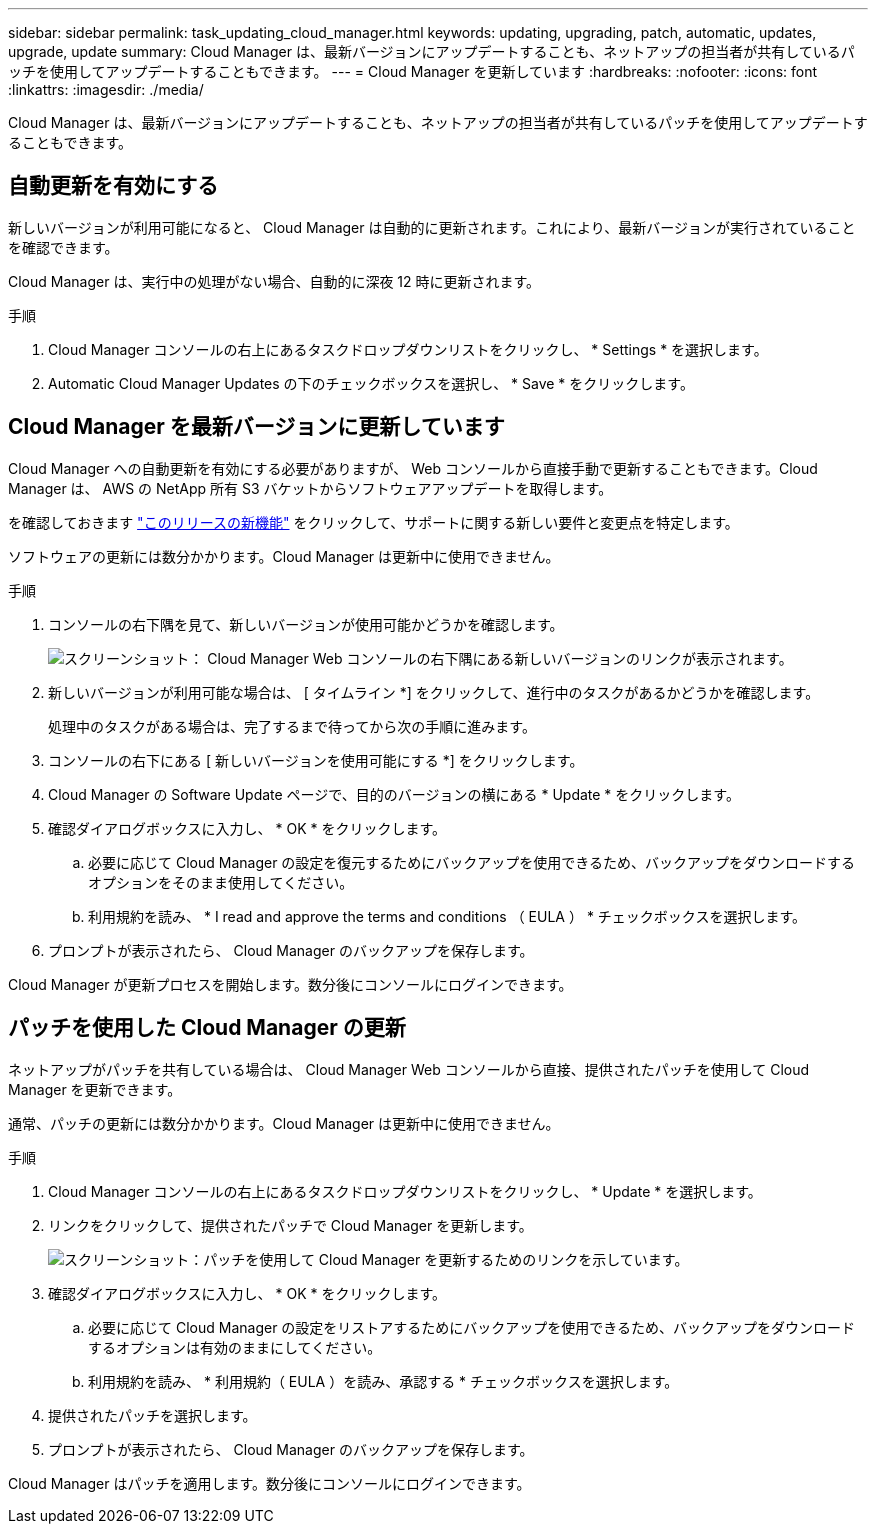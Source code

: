 ---
sidebar: sidebar 
permalink: task_updating_cloud_manager.html 
keywords: updating, upgrading, patch, automatic, updates, upgrade, update 
summary: Cloud Manager は、最新バージョンにアップデートすることも、ネットアップの担当者が共有しているパッチを使用してアップデートすることもできます。 
---
= Cloud Manager を更新しています
:hardbreaks:
:nofooter: 
:icons: font
:linkattrs: 
:imagesdir: ./media/


[role="lead"]
Cloud Manager は、最新バージョンにアップデートすることも、ネットアップの担当者が共有しているパッチを使用してアップデートすることもできます。



== 自動更新を有効にする

新しいバージョンが利用可能になると、 Cloud Manager は自動的に更新されます。これにより、最新バージョンが実行されていることを確認できます。

Cloud Manager は、実行中の処理がない場合、自動的に深夜 12 時に更新されます。

.手順
. Cloud Manager コンソールの右上にあるタスクドロップダウンリストをクリックし、 * Settings * を選択します。
. Automatic Cloud Manager Updates の下のチェックボックスを選択し、 * Save * をクリックします。




== Cloud Manager を最新バージョンに更新しています

Cloud Manager への自動更新を有効にする必要がありますが、 Web コンソールから直接手動で更新することもできます。Cloud Manager は、 AWS の NetApp 所有 S3 バケットからソフトウェアアップデートを取得します。

を確認しておきます link:reference_new_occm.html["このリリースの新機能"] をクリックして、サポートに関する新しい要件と変更点を特定します。

ソフトウェアの更新には数分かかります。Cloud Manager は更新中に使用できません。

.手順
. コンソールの右下隅を見て、新しいバージョンが使用可能かどうかを確認します。
+
image:screenshot_new_version.gif["スクリーンショット： Cloud Manager Web コンソールの右下隅にある新しいバージョンのリンクが表示されます。"]

. 新しいバージョンが利用可能な場合は、 [ タイムライン *] をクリックして、進行中のタスクがあるかどうかを確認します。
+
処理中のタスクがある場合は、完了するまで待ってから次の手順に進みます。

. コンソールの右下にある [ 新しいバージョンを使用可能にする *] をクリックします。
. Cloud Manager の Software Update ページで、目的のバージョンの横にある * Update * をクリックします。
. 確認ダイアログボックスに入力し、 * OK * をクリックします。
+
.. 必要に応じて Cloud Manager の設定を復元するためにバックアップを使用できるため、バックアップをダウンロードするオプションをそのまま使用してください。
.. 利用規約を読み、 * I read and approve the terms and conditions （ EULA ） * チェックボックスを選択します。


. プロンプトが表示されたら、 Cloud Manager のバックアップを保存します。


Cloud Manager が更新プロセスを開始します。数分後にコンソールにログインできます。



== パッチを使用した Cloud Manager の更新

ネットアップがパッチを共有している場合は、 Cloud Manager Web コンソールから直接、提供されたパッチを使用して Cloud Manager を更新できます。

通常、パッチの更新には数分かかります。Cloud Manager は更新中に使用できません。

.手順
. Cloud Manager コンソールの右上にあるタスクドロップダウンリストをクリックし、 * Update * を選択します。
. リンクをクリックして、提供されたパッチで Cloud Manager を更新します。
+
image:screenshot_patch.gif["スクリーンショット：パッチを使用して Cloud Manager を更新するためのリンクを示しています。"]

. 確認ダイアログボックスに入力し、 * OK * をクリックします。
+
.. 必要に応じて Cloud Manager の設定をリストアするためにバックアップを使用できるため、バックアップをダウンロードするオプションは有効のままにしてください。
.. 利用規約を読み、 * 利用規約（ EULA ）を読み、承認する * チェックボックスを選択します。


. 提供されたパッチを選択します。
. プロンプトが表示されたら、 Cloud Manager のバックアップを保存します。


Cloud Manager はパッチを適用します。数分後にコンソールにログインできます。
